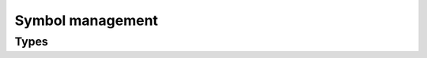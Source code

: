 .. _symbol_management:

Symbol management
=================

Types
-----

.. cpp:type:: piranha::symbol_fset = boost::container::flat_set<std::string>

   This data structure represents a collection of symbols as a set of strings ordered
   lexicographically.

   This data structure is implemented on top of the
   `boost::flat_set <https://www.boost.org/doc/libs/release/doc/html/boost/container/flat_set.html>`__ class. 

.. cpp:type:: piranha::symbol_idx = piranha::symbol_fset::size_type

   A C++ unsigned integral type representing indices into a :cpp:type:`piranha::symbol_fset`.

.. cpp:type:: piranha::symbol_idx_fset =  boost::container::flat_set<piranha::symbol_idx>

   This data structure represents an ordered set of :cpp:type:`indices <piranha::symbol_idx>`
   into a :cpp:type:`piranha::symbol_fset`.
